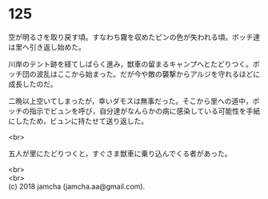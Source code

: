 #+OPTIONS: toc:nil
#+OPTIONS: \n:t

* 125

  空が明るさを取り戻す頃。すなわち霧を収めたビンの色が失われる頃。ボッチ達は里へ引き返し始めた。

  川岸のテント跡を経てしばらく進み，獣車の留まるキャンプへとたどりつく。ボッチ団の波乱はここから始まった。だが今や敵の襲撃からアルジを守れるほどに成長したのだ。

  二晩以上空いてしまったが，幸いダモスは無事だった。そこから里への道中，ボッチの指示でビュンを呼び，自分達がなんらかの病に感染している可能性を手紙にしたため，ビュンに持たせて送り返した。

  <br>

  五人が里にたどりつくと，すぐさま獣車に乗り込んでくる者があった。

  <br>
  <br>
  (c) 2018 jamcha (jamcha.aa@gmail.com).

  [[http://creativecommons.org/licenses/by-nc-sa/4.0/deed][file:http://i.creativecommons.org/l/by-nc-sa/4.0/88x31.png]]
